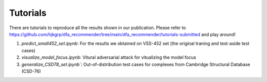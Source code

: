 Tutorials
========

There are tutorials to reproduce all the results shown in our publication. 
Please refer to https://github.com/hjkgrp/dfa_recommender/tree/main/dfa_recommender/tutorials-submitted and play around!

1) `predict_small452_set.ipynb`: For the results we obtained on VSS-452 set (the original traning and test-aside test cases)
2) `visualize_model_focus.ipynb`: Vitural adversarial attack for vitualizing the model focus
3) `generalize_CSD78_set.ipynb``: Out-of-distribution test cases for complexes from Cambridge Structural Database (CSD-76)